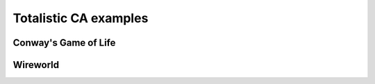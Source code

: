 .. _totalistic-examples:

**********************
Totalistic CA examples
**********************

Conway's Game of Life
=====================

.. code-block::
  :linenos:

  @name "Conway's Game of Life"
  @author "HactarCE"
  @designer "John Conway"
  @year "1970"
  @url "https://en.wikipedia.org/wiki/Conway%27s_Game_of_Life"

  @pattern "bo$2bo$3o!"

  @transition {
    match nbhd.outer.count(#live) {
      case 3  { become #live }
      case 2  { remain       }
      default { become #dead }
    }
  }

Wireworld
=========

.. code-block::
  :linenos:

  @name "Wireworld"
  @author "HactarCE"
  @designer "Brian Silverman"
  @year "1987"
  @url "https://en.wikipedia.org/wiki/Wireworld"

  @pattern ".BA$C2.4C$.2C!"

  @states
    + _
    + #head
    + #tail
    + #wire

  @transition {
    match this {
      case #head { become #tail }
      case #tail { become #wire }
      case #wire {
        if nbhd.outer.count(#head) is 1..2 {
          become #head
        }
      }
    }
  }
